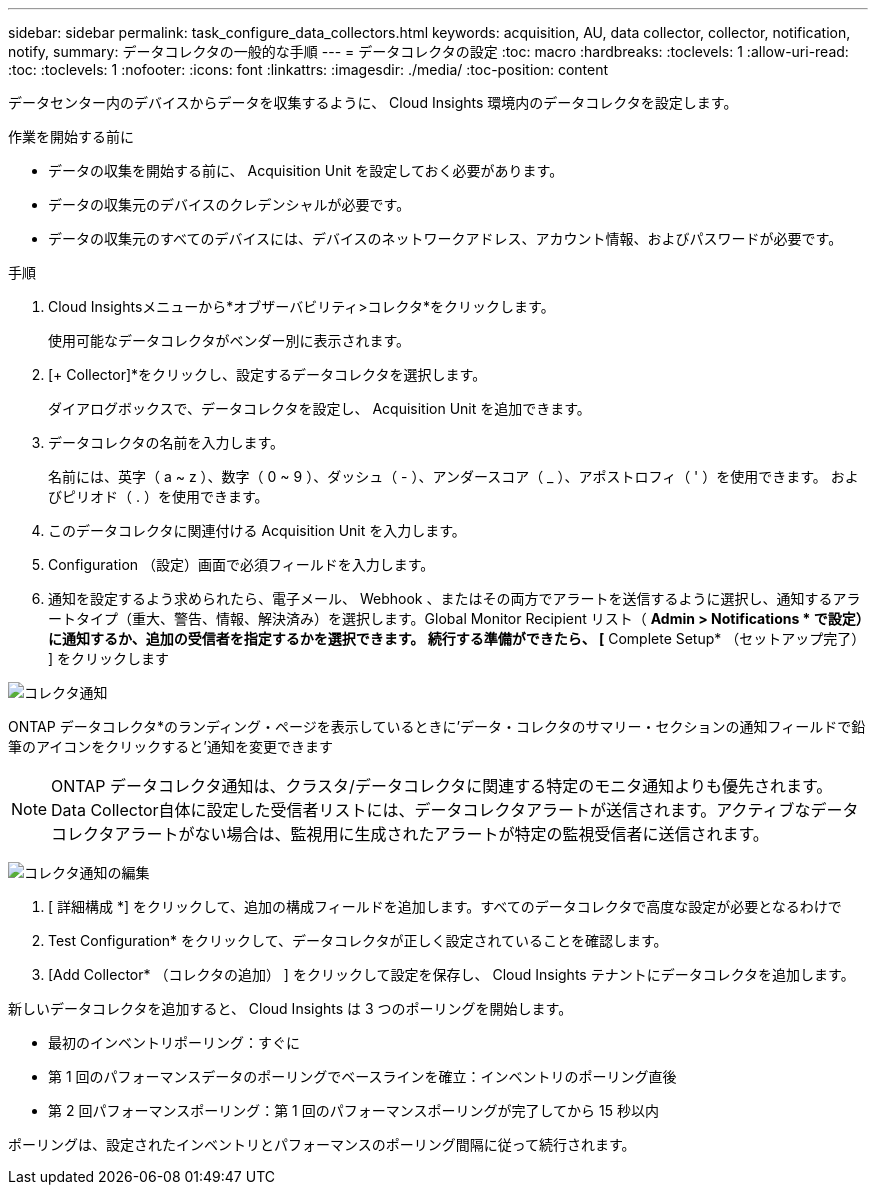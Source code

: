 ---
sidebar: sidebar 
permalink: task_configure_data_collectors.html 
keywords: acquisition, AU, data collector, collector, notification, notify, 
summary: データコレクタの一般的な手順 
---
= データコレクタの設定
:toc: macro
:hardbreaks:
:toclevels: 1
:allow-uri-read: 
:toc: 
:toclevels: 1
:nofooter: 
:icons: font
:linkattrs: 
:imagesdir: ./media/
:toc-position: content


[role="lead"]
データセンター内のデバイスからデータを収集するように、 Cloud Insights 環境内のデータコレクタを設定します。

.作業を開始する前に
* データの収集を開始する前に、 Acquisition Unit を設定しておく必要があります。
* データの収集元のデバイスのクレデンシャルが必要です。
* データの収集元のすべてのデバイスには、デバイスのネットワークアドレス、アカウント情報、およびパスワードが必要です。


.手順
. Cloud Insightsメニューから*オブザーバビリティ>コレクタ*をクリックします。
+
使用可能なデータコレクタがベンダー別に表示されます。

. [+ Collector]*をクリックし、設定するデータコレクタを選択します。
+
ダイアログボックスで、データコレクタを設定し、 Acquisition Unit を追加できます。

. データコレクタの名前を入力します。
+
名前には、英字（ a ~ z ）、数字（ 0 ~ 9 ）、ダッシュ（ - ）、アンダースコア（ _ ）、アポストロフィ（ ' ）を使用できます。 およびピリオド（ . ）を使用できます。

. このデータコレクタに関連付ける Acquisition Unit を入力します。
. Configuration （設定）画面で必須フィールドを入力します。
. 通知を設定するよう求められたら、電子メール、 Webhook 、またはその両方でアラートを送信するように選択し、通知するアラートタイプ（重大、警告、情報、解決済み）を選択します。Global Monitor Recipient リスト（ *Admin > Notifications * で設定）に通知するか、追加の受信者を指定するかを選択できます。  続行する準備ができたら、 [* Complete Setup* （セットアップ完了） ] をクリックします


image:CollectorNotifications.jpg["コレクタ通知"]

ONTAP データコレクタ*のランディング・ページを表示しているときに'データ・コレクタのサマリー・セクションの通知フィールドで鉛筆のアイコンをクリックすると'通知を変更できます


NOTE: ONTAP データコレクタ通知は、クラスタ/データコレクタに関連する特定のモニタ通知よりも優先されます。Data Collector自体に設定した受信者リストには、データコレクタアラートが送信されます。アクティブなデータコレクタアラートがない場合は、監視用に生成されたアラートが特定の監視受信者に送信されます。

image:CollectorNotifications_Edit.jpg["コレクタ通知の編集"]

. [ 詳細構成 *] をクリックして、追加の構成フィールドを追加します。すべてのデータコレクタで高度な設定が必要となるわけで
. Test Configuration* をクリックして、データコレクタが正しく設定されていることを確認します。
. [Add Collector* （コレクタの追加） ] をクリックして設定を保存し、 Cloud Insights テナントにデータコレクタを追加します。


新しいデータコレクタを追加すると、 Cloud Insights は 3 つのポーリングを開始します。

* 最初のインベントリポーリング：すぐに
* 第 1 回のパフォーマンスデータのポーリングでベースラインを確立：インベントリのポーリング直後
* 第 2 回パフォーマンスポーリング：第 1 回のパフォーマンスポーリングが完了してから 15 秒以内


ポーリングは、設定されたインベントリとパフォーマンスのポーリング間隔に従って続行されます。
